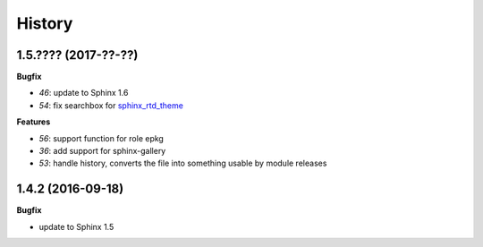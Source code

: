 
=======
History
=======

1.5.???? (2017-??-??)
=====================

**Bugfix**

* `46`: update to Sphinx 1.6
* `54`: fix searchbox for `sphinx_rtd_theme <https://github.com/rtfd/sphinx_rtd_theme>`_

**Features**

* `56`: support function for role epkg
* `36`: add support for sphinx-gallery
* `53`: handle history, converts the file into something usable by module releases

1.4.2 (2016-09-18)
==================

**Bugfix**

* update to Sphinx 1.5
